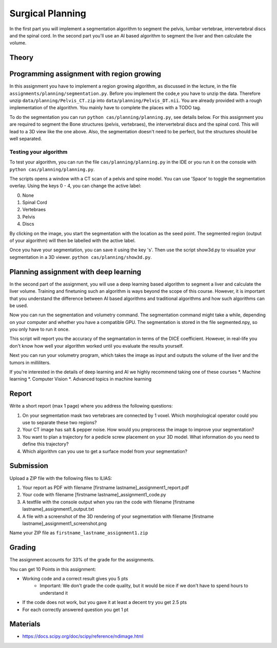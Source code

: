 Surgical Planning
=================

In the first part you will implement a segmentation algorithm to segment the pelvis, lumbar vertebrae, intervertebral discs and the spinal cord.
In the second part you'll use an AI based algorithm to segment the liver and then calculate the volume.

Theory
-------

.. image:: img/result-assignment1.png
   :scale: 50%
   :align: center


Programming assignment with region growing
------------------------------------------

In this assignment you have to implement a region growing algorithm, as discussed in the lecture, in the file ``assignments/planning/segmentation.py``.
Before you implement the code,e you have to unzip the data. Therefore unzip ``data/planning/Pelvis_CT.zip`` into ``data/planning/Pelvis_DT.nii``.
You are already provided with a rough implementation of the algorithm. You mainly have to complete the places with a TODO tag.

.. code-block:: python
    :linenos:


    def region_grow(image, seed_point):
        """
        Performs a region growing on the image from seed_point
        :param image: An 3D grayscale input image
        :param seed_point: The seed point for the algorithm
        :return: A 3D binary segmentation mask with the same dimensions as image
        """
        segmentation_mask = np.zeros(image.shape, np.bool)

        # Your code goes here. Fill the places with a TODO tag

        return segmentation_mask

To do the segmentation you can run ``python cas/planning/planning.py``, see details below. For this assignment you are
required to segment the Bone structures (pelvis, vertebraes), the intervertebral discs and the spinal cord. This will
lead to a 3D view like the one above. Also, the segmentation doesn't need to be perfect, but the structures should be
well separated.

Testing your algorithm
______________________

To test your algorithm, you can run the file ``cas/planning/planning.py`` in the IDE or you run it on the console with
``python cas/planning/planning.py``.

The scripts opens a window with a CT scan of a pelvis and spine model. You can use 'Space' to toggle the segmentation
overlay. Using the keys 0 - 4, you can change the active label:

0. None
1. Spinal Cord
2. Vertebraes
3. Pelvis
4. Discs

By clicking on the image, you start the segmentation with the location as the seed point. The segmented region (output
of your algorithm) will then be labelled with the active label.

Once you have your segmentation, you can save it using the key 's'. Then use the script show3d.py to visualize your segmentation in a 3D viewer.
``python cas/planning/show3d.py``.

Planning assignment with deep learning
--------------------------------------

In the second part of the assignment, you will use a deep learning based algorithm to segment a liver and calculate the liver volume.
Training and finetuning such an algorithm is ways beyond the scope of this course. However, it is important that you understand the difference
between AI based algorithms and traditional algorithms and how such algorithms can be used.

.. code-block:: python
    :linenos:


    def calc_volume(image, label, spacing):
        """
        Calculates the volume of an object with the label
        :param image: A 3D segmented volume
        :param label: The label for which the volume shall be computed
        :param spacing: The voxel spacing of the image
        :return: The volume of the object in mL
        """
        volume = 0

        return volume


Now you can run the segmentation and volumetry command. The segmentation command might take a while, depending
on your computer and whether you have a compatible GPU. The segmentation is stored in the file segmented.npy,
so you only have to run it once.

.. code-block:: bash
    :linenos:


    python cas\planning\dl\segment_liver.py --dataset-path=data\lits\ --case-id=0

This script will report you the accuracy of the segmantation in terms of the DICE coefficient. However, in
real-life you don't know how well your algorithm worked until you evaluate the results yourself.

Next you can run your volumetry program, which takes the image as input and outputs the volume of the liver
and the tumors in milliliters.

.. code-block:: bash
    :linenos:


    python assignments/planning/volumetry.py --dataset-path=data\lits\ --case-id=0


If you're interested in the details of deep learning and AI we highly recommend taking one of these courses
*. Machine learning
*. Computer Vision
*. Advanced topics in machine learning

Report
------
Write a short report (max 1 page) where you address the following questions:

#. On your segmentation mask two vertebraes are connected by 1 voxel. Which morphological operator could you use to separate these two regions?
#. Your CT image has salt & pepper noise. How would you preprocess the image to improve your segmentation?
#. You want to plan a trajectory for a pedicle screw placement on your 3D model. What information do you need to define this trajectory?
#. Which algorithm can you use to get a surface model from your segmentation?


Submission
----------
Upload a ZIP file with the following files to ILIAS:

#. Your report as PDF with filename [firstname lastname]_assignment1_report.pdf
#. Your code with filename [firstname lastname]_assignment1_code.py
#. A textfile with the console output when you ran the code with filename [firstname lastname]_assignment1_output.txt
#. A file with a screenshot of the 3D rendering of your segmentation with filename [firstname lastname]_assignment1_screenshot.png

Name your ZIP file as ``firstname_lastname_assignment1.zip``

Grading
-------

The assignment accounts for 33% of the grade for the assignments.

You can get 10 Points in this assignment:

* Working code and a correct result gives you 5 pts
   * Important: We don't grade the code quality, but it would be nice if we don't have to spend hours to understand it
* If the code does not work, but you gave it at least a decent try you get 2.5 pts
* For each correctly answered question you get 1 pt

Materials
---------
* https://docs.scipy.org/doc/scipy/reference/ndimage.html
